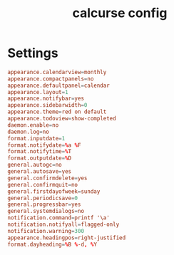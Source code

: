 #+TITLE: calcurse config
#+PROPERTY: header-args  :results silent :tangle ../../dots/calcurse/.calcurse/conf :mkdirp yes
* Settings
#+BEGIN_SRC conf
appearance.calendarview=monthly
appearance.compactpanels=no
appearance.defaultpanel=calendar
appearance.layout=1
appearance.notifybar=yes
appearance.sidebarwidth=0
appearance.theme=red on default
appearance.todoview=show-completed
daemon.enable=no
daemon.log=no
format.inputdate=1
format.notifydate=%a %F
format.notifytime=%T
format.outputdate=%D
general.autogc=no
general.autosave=yes
general.confirmdelete=yes
general.confirmquit=no
general.firstdayofweek=sunday
general.periodicsave=0
general.progressbar=yes
general.systemdialogs=no
notification.command=printf '\a'
notification.notifyall=flagged-only
notification.warning=300
appearance.headingpos=right-justified
format.dayheading=%B %-d, %Y
#+END_SRC
